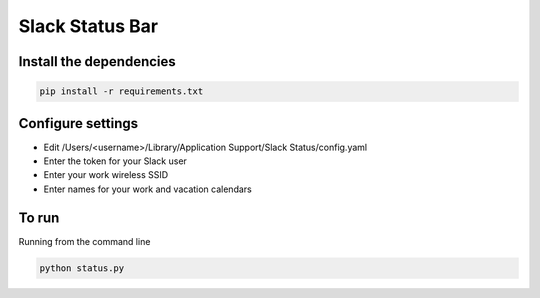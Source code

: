 Slack Status Bar
================


Install the dependencies
------------------------

.. code-block:: bash

    pip install -r requirements.txt


Configure settings
------------------

- Edit /Users/<username>/Library/Application Support/Slack Status/config.yaml
- Enter the token for your Slack user
- Enter your work wireless SSID
- Enter names for your work and vacation calendars

To run
------

Running from the command line

.. code-block:: bash

    python status.py
